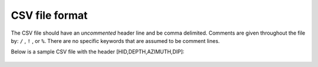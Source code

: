 .. _CSVfile:

CSV file format
===============

The CSV file should have an *uncommented* header line and be comma delimited. Comments are given throughout the file by: ``/`` , ``!`` , or ``%``. There are no specific keywords that are assumed to be comment lines.
 
Below is a sample CSV file with the header [HID,DEPTH,AZIMUTH,DIP]:

.. figure:: ../../images/CSVfileEx.png
   :align: center